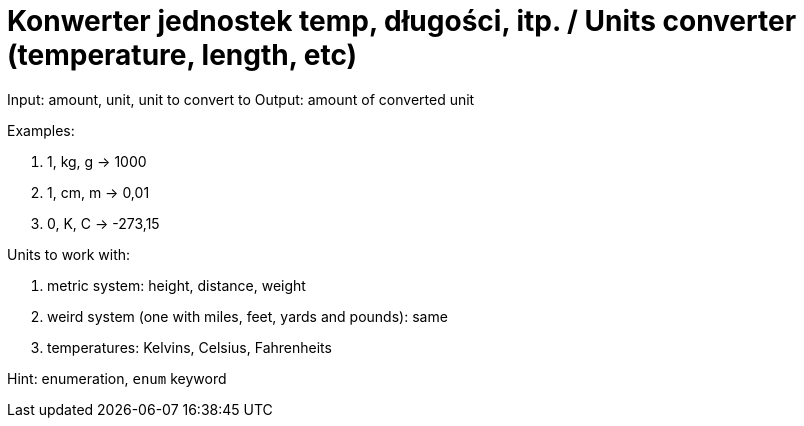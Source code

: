 # Konwerter jednostek temp, długości, itp. / Units converter (temperature, length, etc)

Input: amount, unit, unit to convert to
Output: amount of converted unit

Examples:

. 1, kg, g -> 1000
. 1, cm, m -> 0,01
. 0, K, C -> -273,15

Units to work with:

. metric system: height, distance, weight
. weird system (one with miles, feet, yards and pounds): same
. temperatures: Kelvins, Celsius, Fahrenheits

Hint: enumeration, `enum` keyword 

